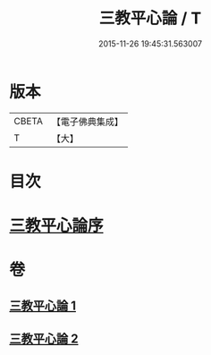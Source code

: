 #+TITLE: 三教平心論 / T
#+DATE: 2015-11-26 19:45:31.563007
* 版本
 |     CBETA|【電子佛典集成】|
 |         T|【大】     |

* 目次
* [[file:KR6r0150_001.txt::001-0781a24][三教平心論序]]
* 卷
** [[file:KR6r0150_001.txt][三教平心論 1]]
** [[file:KR6r0150_002.txt][三教平心論 2]]
